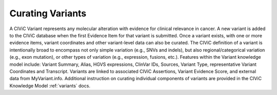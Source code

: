 Curating Variants
=================

A CIViC Variant represents any molecular alteration with evidence for clinical relevance in cancer. A new variant is added to the CIViC database when the first Evidence Item for that variant is submitted. Once a variant exists, with one or more evidence items, variant coordinates and other variant-level data can also be curated. The CIViC definition of a variant is intentionally broad to encompass not only simple variation (e.g., SNVs and indels), but also regional/categorical variation (e.g., exon mutation), or other types of variation (e.g., expression, fusions, etc.). Features within the Variant knowledge model include: Variant Summary, Alias, HGVS expressions, ClinVar IDs, Sources, Variant Type, representative Variant Coordinates and Transcript. Variants are linked to associated CIViC Assertions, Variant Evidence Score, and external data from MyVariant.info. Additional instruction on curating individual components of variants are provided in the CIViC Knowledge Model :ref:`variants` docs.
